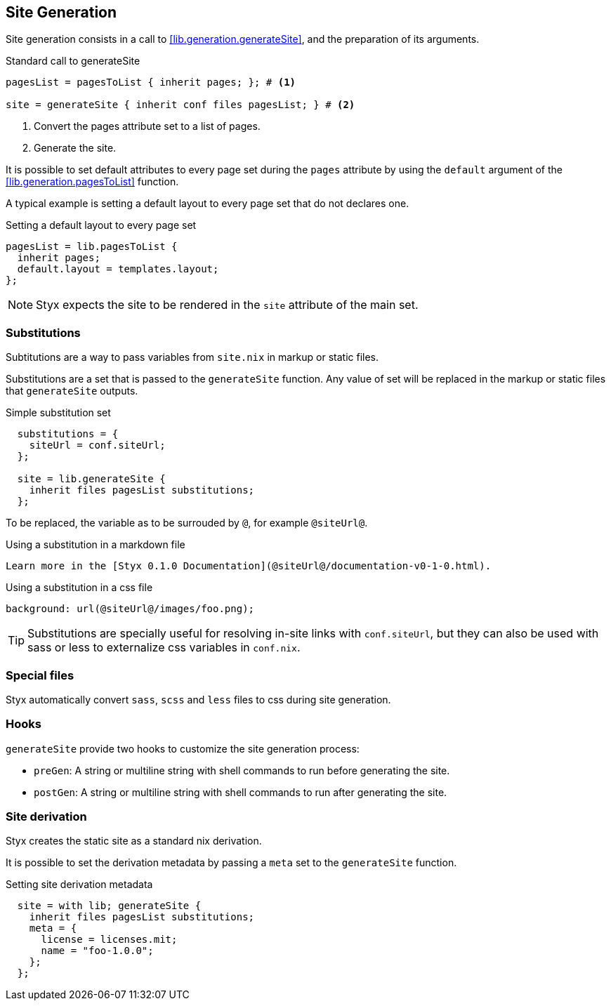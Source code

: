 == Site Generation

Site generation consists in a call to <<lib.generation.generateSite>>, and the preparation of its arguments.

[source, nix]
.Standard call to generateSite
----
pagesList = pagesToList { inherit pages; }; # <1>

site = generateSite { inherit conf files pagesList; } # <2>
----

<1> Convert the pages attribute set to a list of pages.
<2> Generate the site.

It is possible to set default attributes to every page set during the `pages` attribute by using the `default` argument of the <<lib.generation.pagesToList>> function.

A typical example is setting a default layout to every page set that do not declares one.

[source, nix]
.Setting a default layout to every page set
----
pagesList = lib.pagesToList {
  inherit pages;
  default.layout = templates.layout;
};
----

NOTE: Styx expects the site to be rendered in the `site` attribute of the main set.


=== Substitutions

Subtitutions are a way to pass variables from `site.nix` in markup or static files.

Substitutions are a set that is passed to the `generateSite` function. Any value of set will be replaced in the markup or static files that `generateSite` outputs.

[source, nix]
.Simple substitution set
----
  substitutions = {
    siteUrl = conf.siteUrl;
  };

  site = lib.generateSite {
    inherit files pagesList substitutions;
  };
----

To be replaced, the variable as to be surrouded by `@`, for example `@siteUrl@`.

[source, markdown]
.Using a substitution in a markdown file
----
Learn more in the [Styx 0.1.0 Documentation](@siteUrl@/documentation-v0-1-0.html).
----

[source, css]
.Using a substitution in a css file
----
background: url(@siteUrl@/images/foo.png);
----

TIP: Substitutions are specially useful for resolving in-site links with `conf.siteUrl`, but they can also be used with sass or less to externalize css variables in `conf.nix`.

=== Special files

Styx automatically convert `sass`, `scss` and `less` files to css during site generation.

=== Hooks

`generateSite` provide two hooks to customize the site generation process:

- `preGen`: A string or multiline string with shell commands to run before generating the site.
- `postGen`: A string or multiline string with shell commands to run after generating the site.


=== Site derivation

Styx creates the static site as a standard nix derivation.

It is possible to set the derivation metadata by passing a `meta` set to the `generateSite` function.

[source, nix]
.Setting site derivation metadata
----
  site = with lib; generateSite {
    inherit files pagesList substitutions;
    meta = {
      license = licenses.mit;
      name = "foo-1.0.0";
    };
  };
----

